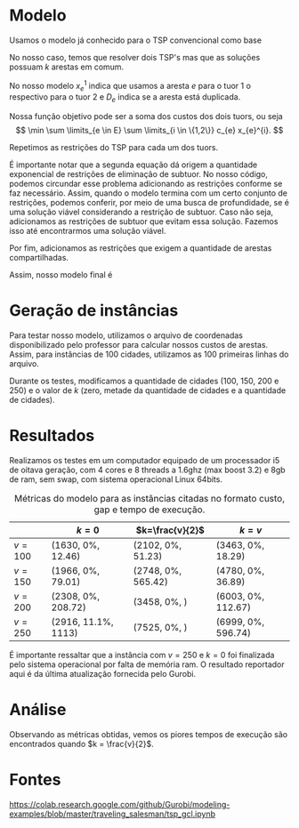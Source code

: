 
* Modelo

Usamos o modelo já conhecido para o TSP convencional como base

\begin{align*}
\min \sum c_{e} x_{e}& \\
\sum \limits_{e \in \delta(v)} x_{e} &= 2 v \in V \\
\sum \limits_{e \in \delta(S)} x_{e} &\leq |S| -1 S \subset V
\end{align*}

No nosso caso, temos que resolver dois TSP's mas que as soluções possuam $k$ arestas em comum.

No nosso modelo $x_{e}^{1}$ indica que usamos a aresta $e$ para o tuor $1$ o respectivo para o tuor 2 e $D_{e}$ indica se a aresta está duplicada.

Nossa função objetivo pode ser a soma dos custos dos dois tuors, ou seja
\[  \min \sum \limits_{e \in E} \sum \limits_{i \in \{1,2\}} c_{e} x_{e}^{i}. \]

Repetimos as restrições do TSP para cada um dos tuors.
\begin{align*}
\sum \limits_{e \in \delta(v)} x_{e}^{i} &= 2 v \in V \ \forall i \in \{1,2\} \\
\sum \limits_{e \in \delta(S)} x_{e}^{i} &\leq |S| -1 \ \forall S \subset V \ \forall i \in \{1,2\}
\end{align*}

É importante notar que a segunda equação dá origem a quantidade exponencial de restrições de eliminação de subtuor. No nosso código, podemos circundar esse problema adicionando as restrições conforme se faz necessário. Assim, quando o modelo termina com um certo conjunto de restrições, podemos conferir, por meio de uma busca de profundidade, se é uma solução viável considerando a restrição de subtuor. Caso não seja, adicionamos as restrições de subtuor que evitam essa solução. Fazemos isso até encontrarmos uma solução viável.

Por fim, adicionamos as restrições que exigem a quantidade de arestas compartilhadas.
\begin{align*}
x_{e}^{i} &\geq D_{e} \ \forall e \in E \ \forall i \in \{1,2\} \\
\sum \limits_{e \in E} D_{e} &\geq k
\end{align*}

Assim, nosso modelo final é
\begin{align*}
\min \sum \limits_{e \in E} \sum \limits_{i \in \{1,2\}} c_{e} x_{e}^{i}& \\
\sum \limits_{e \in \delta(v)} x_{e}^{i} &= 2 \ \forall v \in V \ \forall i \in \{1,2\} \\
\sum \limits_{e \in \delta(S)} x_{e}^{i} &\leq |S| -1 \ \forall S \subset V \forall i \in \{1,2\} \\
x_{e}^{i} &\geq D_{e} \ \forall e \in E \ \forall i \in \{1,2\} \\
\sum \limits_{e \in E} D_{e} &\geq k
\end{align*}

* Geração de instâncias
Para testar nosso modelo, utilizamos o arquivo de coordenadas disponibilizado pelo professor para calcular nossos custos de arestas. Assim, para instâncias de 100 cidades, utilizamos as 100 primeiras linhas do arquivo.

Durante os testes, modificamos a quantidade de cidades ($100$, $150$, $200$ e $250$) e o valor de $k$ (zero, metade da quantidade de cidades e a quantidade de cidades).
* Resultados

Realizamos os testes em um computador equipado de um processador i5 de oitava geração, com 4 cores e 8 threads a 1.6ghz (max boost 3.2) e 8gb de ram, sem swap, com sistema operacional Linux 64bits. 


#+caption: Métricas do modelo para as instâncias citadas no formato custo, gap e tempo de execução.
|           | $k=0$               | $k=\frac{v}{2}$    | $k = v$            |
|-----------+---------------------+--------------------+--------------------|
| $v = 100$ | (1630, 0%, 12.46)   | (2102, 0%, 51.23)  | (3463, 0%, 18.29)  |
| $v = 150$ | (1966, 0%, 79.01)   | (2748, 0%, 565.42) | (4780, 0%, 36.89)  |
| $v = 200$ | (2308, 0%, 208.72)  | (3458, 0%, )       | (6003, 0%, 112.67) |
| $v = 250$ | (2916, 11.1%, 1113) | (7525, 0%, )       | (6999, 0%, 596.74) |

É importante ressaltar que a instância com $v=250$ e $k=0$ foi finalizada pelo sistema operacional por falta de memória ram. O resultado reportador aqui é da última atualização fornecida pelo Gurobi.

* Análise
Observando as métricas obtidas, vemos os piores tempos de execução são encontrados quando $k = \frac{v}{2}$.
* Fontes
https://colab.research.google.com/github/Gurobi/modeling-examples/blob/master/traveling_salesman/tsp_gcl.ipynb
